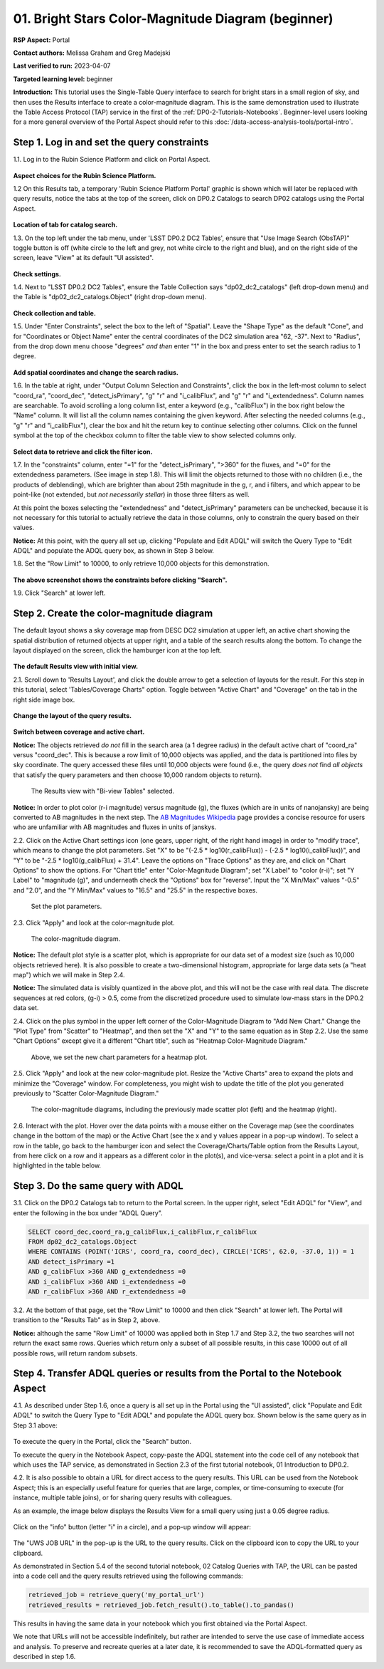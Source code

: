 .. Review the README on instructions to contribute.
.. Review the style guide to keep a consistent approach to the documentation.
.. Static objects, such as figures, should be stored in the _static directory. Review the _static/README on instructions to contribute.
.. Do not remove the comments that describe each section. They are included to provide guidance to contributors.
.. Do not remove other content provided in the templates, such as a section. Instead, comment out the content and include comments to explain the situation. For example:
	- If a section within the template is not needed, comment out the section title and label reference. Do not delete the expected section title, reference or related comments provided from the template.
    - If a file cannot include a title (surrounded by ampersands (#)), comment out the title from the template and include a comment explaining why this is implemented (in addition to applying the ``title`` directive).

.. This is the label that can be used for cross referencing this file.
.. Recommended title label format is "Directory Name"-"Title Name" -- Spaces should be replaced by hyphens.
.. _Tutorials-Examples-DP0-2-Portal-Beginner:
.. Each section should include a label for cross referencing to a given area.
.. Recommended format for all labels is "Title Name"-"Section Name" -- Spaces should be replaced by hyphens.
.. To reference a label that isn't associated with an reST object such as a title or figure, you must include the link and explicit title using the syntax :ref:`link text <label-name>`.
.. A warning will alert you of identical labels during the linkcheck process.

###################################################
01. Bright Stars Color-Magnitude Diagram (beginner)
###################################################

.. This section should provide a brief, top-level description of the page.

**RSP Aspect:** Portal

**Contact authors:** Melissa Graham and Greg Madejski

**Last verified to run:** 2023-04-07

**Targeted learning level:** beginner

**Introduction:**
This tutorial uses the Single-Table Query interface to search for bright stars in a small region of sky,
and then uses the Results interface to create a color-magnitude diagram.
This is the same demonstration used to illustrate the Table Access Protocol (TAP) service in the first of the :ref:`DP0-2-Tutorials-Notebooks`.
Beginner-level users looking for a more general overview of the Portal Aspect should refer to this :doc:`/data-access-analysis-tools/portal-intro`.


.. _DP0-2-Portal-Beginner-Step-1:

Step 1. Log in and set the query constraints
============================================

1.1. Log in to the Rubin Science Platform and click on Portal Aspect. 

.. figure:: /_static/portal_tut01_step01_01.png
	:name: portal_tut01_step01_01
	:alt: A screenshot of the Rubin Science Platform. 

**Aspect choices for the Rubin Science Platform.**



1.2 On this Results tab, a temporary 'Rubin Science Platform Portal' graphic is shown which will later be replaced with query results, 
notice the tabs at the top of the screen, click on DP0.2 Catalogs to 
search DP02 catalogs using the Portal Aspect.

.. figure:: /_static/portal_tut01_step01_02.png
	:name: portal_tut01_step01_02
	:alt: Click on the DP0.2 Catalog tab to take you to a portal catalog search. 
	
**Location of tab for catalog search.**
 

1.3.  On the top left under the tab menu, under 
'LSST DP0.2 DC2 Tables', ensure that "Use Image Search (ObsTAP)" toggle button is off 
(white circle to the left and grey, not white circle to the right and blue), and on the right side of the screen, leave "View" at 
its default "UI assisted".

.. figure:: /_static/portal_tut01_step01_03.png
	:name: portal_tut01_step01_03
	:alt: Check settings before setting up query. 
	
**Check settings.**
 

1.4. Next to "LSST DP0.2 DC2 Tables", ensure the Table Collection says "dp02_dc2_catalogs" (left drop-down menu) and the 
Table is  "dp02_dc2_catalogs.Object" (right drop-down menu).

.. figure:: /_static/portal_tut01_step01_04.png
	:name: portal_tut01_step01_04
	:alt: Check settings before setting up query. 
	
**Check collection and table.**
 

1.5. Under "Enter Constraints", select the box to the left of "Spatial".
Leave the "Shape Type" as the default "Cone", and for "Coordinates or Object Name" enter the central coordinates of the 
DC2 simulation area "62, -37".
Next to "Radius", from the drop down menu choose "degrees" *and then* enter "1" in the box and press enter to 
set the search radius to 1 degree.

.. figure:: /_static/portal_tut01_step01_05.png
	:name: portal_tut01_step01_05
	:alt: Add spatial coordinates and change the search radius. 
	
**Add spatial coordinates and change the search radius.**
 

1.6. In the table at right, under "Output Column Selection and Constraints", click the box in the left-most column to 
select "coord_ra", "coord_dec", "detect_isPrimary", "g" "r" and "i_calibFlux", and "g" "r" and "i_extendedness". 
Column names are searchable. To avoid scrolling a long column list, 
enter a keyword (e.g., "calibFlux") in the box right below the "Name" column. 
It will list all the column names containing the given keyword. 
After selecting the needed columns (e.g., "g" "r" and "i_calibFlux"), 
clear the box and hit the return key to continue selecting other columns. 
Click on the funnel symbol at the top of the checkbox column to filter the table view to show selected columns only.

.. figure:: /_static/portal_tut01_step01_06.png
	:name: portal_tut01_step01_06
	:alt: Select constraints by clicking on the box next to data to retrieve, then click on the filter icon to display the items selected. 
	
**Select data to retrieve and click the filter icon.**
 

1.7. In the "constraints" column, enter "=1" for the "detect_isPrimary", ">360" for the fluxes, and "=0" 
for the extendedness parameters. (See image in step 1.8).
This will limit the objects returned to those with no children (i.e., the products of deblending), which are 
brighter than about 25th magnitude
in the g, r, and i filters, and which appear to be point-like (not extended, but *not necessarily stellar*) 
in those three filters as well.

At this point the boxes selecting the "extendedness" and "detect_isPrimary" parameters can be unchecked, because
it is not necessary for this tutorial to actually retrieve the data in those columns, 
only to constrain the query based on their values.

**Notice:** At this point, with the query all set up, clicking "Populate and Edit ADQL" will switch the Query Type to "Edit ADQL" and populate the ADQL query box, as shown in Step 3 below.

1.8. Set the "Row Limit" to 10000, to only retrieve 10,000 objects for this demonstration.

.. figure:: /_static/portal_tut01_step01_07.png
	:name: portal_tut01_step01_07
	:alt: A screenshot of the query configuration.  
	
**The above screenshot shows the constraints before clicking "Search".**


	
1.9. Click "Search" at lower left.


.. _DP0-2-Portal-Beginner-Step-2:

Step 2. Create the color-magnitude diagram
==========================================

The default layout shows a sky coverage map from DESC DC2 simulation at upper left, 
an active chart showing the spatial distribution of returned 
objects at upper right, and a table of the search results along the bottom. 
To change the layout displayed on the screen, click the hamburger icon at the top left.

.. figure:: /_static/portal_tut01_step02_01.png
	:name: portal_tut01_step02_01
	:alt: A screenshot of the previous query's results.  
	
**The default Results view with initial view.** 



2.1. Scroll down to 'Results Layout', and click the double arrow to get a selection of layouts for the result.  
For this step in this tutorial, select 'Tables/Coverage Charts" option. Toggle between "Active Chart" and "Coverage" on the tab in the right side image box.

.. figure:: /_static/portal_tut01_step02_01a.png
	:name: portal_tut01_step02_01
	:alt: Change the information display on the screen.  
	
**Change the layout of the query results.** 


.. figure:: /_static/portal_tut01_step02_01b.png
	:name: portal_tut01_step02_01
	:alt: Switch between coverage and active chart.  
	
**Switch between coverage and active chart.** 


**Notice:** The objects retrieved *do not* fill in the search area (a 1 degree radius) in the default active chart of "coord_ra" versus "coord_dec".
This is because a row limit of 10,000 objects was applied, and the data is partitioned into files by sky coordinate.
The query accessed these files until 10,000 objects were found (i.e., the query *does not* find *all objects* that satisfy the query parameters and then choose 10,000 random objects to return).

.. figure:: /_static/portal_tut01_step02b.png
	:name: portal_tut01_step02b
	:alt: This screenshot of the portal after a search query is run.  The top image shows the density of selected sources within the search area. 
		In this case, a circle of radius that is selected by the user centered at the right ascension and declination location selected by the user. 
		The bottom panel displays the returned objects from the search query as a table. 
	
	The Results view with "Bi-view Tables" selected.
	

**Notice:** In order to plot color (r-i magnitude) versus magnitude (g), the fluxes (which are in units of nanojansky) 
are being converted to AB magnitudes in the next step. The `AB Magnitudes Wikipedia <https://en.wikipedia.org/wiki/AB_magnitude>`_ 
page provides a concise resource for users who are unfamiliar with AB magnitudes and fluxes in units of janskys.

2.2. Click on the Active Chart settings icon (one gears, upper right, of the right hand image) in order to "modify trace", 
which means to change the plot parameters.
Set "X" to be "(-2.5 * log10(r_calibFlux)) - (-2.5 * log10(i_calibFlux))", and "Y" to be "-2.5 * log10(g_calibFlux) + 31.4".
Leave the options on "Trace Options" as they are, and click on "Chart Options" to show the options.
For "Chart title" enter "Color-Magnitude Diagram"; set "X Label" to "color (r-i)"; set "Y Label" to "magnitude (g)", 
and underneath check the "Options" box for "reverse".
Input the "X Min/Max" values "-0.5" and "2.0", and the "Y Min/Max" values to "16.5" and "25.5" in the respective boxes. 

.. figure:: /_static/portal_tut01_step02c.png
	:name: portal_tut01_step02c
	:alt: A screenshot of the portal aspect showing the interface that allows the user to create charts from the data returned by the query. 
		Creating plots from the data in this way is an easy and functional way to explore the data. 
		The interface allows the user to: input functions of the returned data to plot, choose a color scheme, edit the binning, create labels and edit the axis scaling. 
        :width: 300
	
	Set the plot parameters.

2.3. Click "Apply" and look at the color-magnitude plot.

.. figure:: /_static/portal_tut01_step02d.png
	:name: portal_tut01_step02d
	:alt: A screenshot of the chart created from the data returned by the query using the xy interface of the portal aspect. 
		The chart shows a color magnitude diagram, g-band AB magnitude vs r-band minus i-band color, for the objects returned by the search query. 
		This example demonstrates how to quickly explore the data returned in the search query. 
		The plot shows a large density of stars at low r-i color, and discrete bins at redder r-i color because the simulated data is 
		based on discrete red stellar models that were used as input into DP0.2. Real data is expected to instead show a smooth distribution of colors.
	
	The color-magnitude diagram.

**Notice:** The default plot style is a scatter plot, which is appropriate for our data set of a modest size (such as 10,000 objects retrieved here).  
It is also possible to create a two-dimensional histogram, appropriate for large data sets (a "heat map") which we will make in Step 2.4.  

**Notice:** The simulated data is visibly quantized in the above plot, and this will not be the case with real data.
The discrete sequences at red colors, (g-i) > 0.5, come from the discretized procedure used to simulate low-mass stars in the DP0.2 data set.

2.4. Click on the plus symbol in the upper left corner of the Color-Magnitude Diagram to "Add New Chart."  
Change the "Plot Type" from "Scatter" to "Heatmap", and then set the "X" and "Y" to the same equation as in Step 2.2.
Use the same "Chart Options" except give it a different "Chart title", such as "Heatmap Color-Magnitude Diagram."  

.. figure:: /_static/portal_tut01_step02e.png
	:name: portal_tut01_step02e
	:alt: Screenshot of dialog box where the user can set new chart parameters for the heat map.
        :width: 300
	
	Above, we set the new chart parameters for a heatmap plot.

2.5. Click "Apply" and look at the new color-magnitude plot. Resize the "Active Charts" area to expand the plots and minimize the "Coverage" window.  For completeness, you might wish to update the title of the plot you generated previously to "Scatter Color-Magnitude Diagram."  

.. figure:: /_static/portal_tut01_step02f.png
	:name: portal_tut01_step02f
	:alt: Color magnitude diagrams generated from the previously mad scatter plot and heatmap.
	
	The color-magnitude diagrams, including the previously made scatter plot (left) and the heatmap (right).

2.6. Interact with the plot.
Hover over the data points with a mouse either on the Coverage map (see the coordinates change in the bottom of the map) or the Active Chart (see the x and y values appear in a pop-up window). 
To select a row in the table, go back to the hamburger icon and select the Coverage/Charts/Table option from the Results Layout, from here click on a row and it appears as a different color in the plot(s), and vice-versa: select a point in a plot and it is highlighted in the table below.


.. _DP0-2-Portal-Beginner-Step-3:

Step 3. Do the same query with ADQL
===================================

3.1. Click on the DP0.2 Catalogs tab to return to the Portal screen.
In the upper right, select "Edit ADQL" for "View", and enter the following in the box under "ADQL Query".

.. code-block:: SQL

   SELECT coord_dec,coord_ra,g_calibFlux,i_calibFlux,r_calibFlux
   FROM dp02_dc2_catalogs.Object
   WHERE CONTAINS (POINT('ICRS', coord_ra, coord_dec), CIRCLE('ICRS', 62.0, -37.0, 1)) = 1
   AND detect_isPrimary =1
   AND g_calibFlux >360 AND g_extendedness =0
   AND i_calibFlux >360 AND i_extendedness =0
   AND r_calibFlux >360 AND r_extendedness =0

3.2. At the bottom of that page, set the "Row Limit" to 10000 and then click "Search" at lower left.
The Portal will transition to the "Results Tab" as in Step 2, above.

**Notice:** although the same "Row Limit" of 10000 was applied both in Step 1.7 and Step 3.2,
the two searches will not return the exact same rows.
Queries which return only a subset of all possible results, in this case 10000 out of all possible rows,
will return random subsets.



.. _DP0-2-Portal-Beginner-Step-4:

Step 4. Transfer ADQL queries or results from the Portal to the Notebook Aspect
===============================================================================

4.1. As described under Step 1.6, once a query is all set up in the Portal using the "UI assisted",
click "Populate and Edit ADQL" to switch the Query Type to "Edit ADQL" and populate the ADQL query box.
Shown below is the same query as in Step 3.1 above:  

.. figure:: /_static/portal_tut01_step04a.png  
	:name: portal_tut01_step04a
	:alt: Screenshot of the RSP portal query where the user will click the search button.
	
To execute the query in the Portal, click the "Search" button.

To execute the query in the Notebook Aspect, copy-paste the ADQL statement into the code cell of any notebook that
which uses the TAP service, as demonstrated in Section 2.3 of the first tutorial notebook, 01 Introduction to DP0.2.

4.2. It is also possible to obtain a URL for direct access to the query results.
This URL can be used from the Notebook Aspect; this is an especially useful feature for 
queries that are large, complex, or time-consuming to execute (for instance, multiple table joins),
or for sharing query results with colleagues. 

As an example, the image below displays the Results View for a small query using just a 0.05 degree radius.

.. figure:: /_static/portal_tut01_step04b.png  
	:name: portal_tut01_step04b
	:alt: Screenshot of the results view from the above query.  

Click on the "info" button (letter "i" in a circle), and a pop-up window will appear:

.. figure:: /_static/portal_tut01_step04c.png  
	:name: portal_tut01_step04c
	:alt: Pop-up window when the info button is clicked.

The "UWS JOB URL" in the pop-up is the URL to the query results.
Click on the clipboard icon to copy the URL to your clipboard.

As demonstrated in Section 5.4 of the second tutorial notebook, 02 Catalog Queries with TAP,
the URL can be pasted into a code cell and the query results retrieved using the following commands:

.. code-block:: SQL

	retrieved_job = retrieve_query('my_portal_url')
	retrieved_results = retrieved_job.fetch_result().to_table().to_pandas()

This results in having the same data in your notebook which you first obtained via the Portal Aspect.

We note that URLs will not be accessible indefinitely, but rather are intended to serve the use case of immediate access and analysis. 
To preserve and recreate queries at a later date, it is recommended to save the ADQL-formatted query as described in step 1.6.
